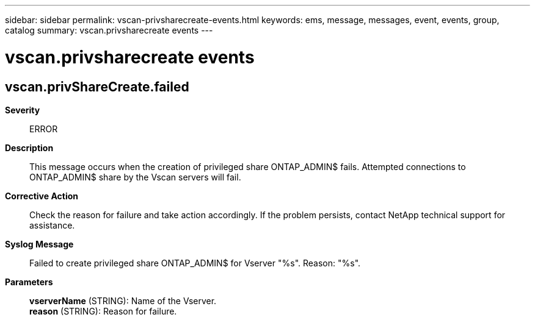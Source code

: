 ---
sidebar: sidebar
permalink: vscan-privsharecreate-events.html
keywords: ems, message, messages, event, events, group, catalog
summary: vscan.privsharecreate events
---

= vscan.privsharecreate events
:toclevels: 1
:hardbreaks:
:nofooter:
:icons: font
:linkattrs:
:imagesdir: ./media/

== vscan.privShareCreate.failed
*Severity*::
ERROR
*Description*::
This message occurs when the creation of privileged share ONTAP_ADMIN$ fails. Attempted connections to ONTAP_ADMIN$ share by the Vscan servers will fail.
*Corrective Action*::
Check the reason for failure and take action accordingly. If the problem persists, contact NetApp technical support for assistance.
*Syslog Message*::
Failed to create privileged share ONTAP_ADMIN$ for Vserver "%s". Reason: "%s".
*Parameters*::
*vserverName* (STRING): Name of the Vserver.
*reason* (STRING): Reason for failure.
